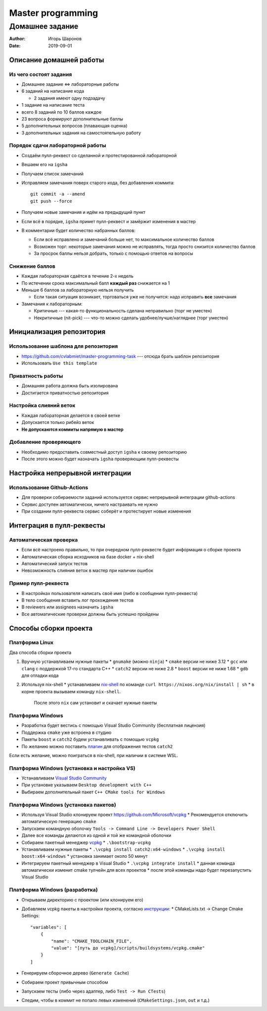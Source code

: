 ==================
Master programming
==================

----------------
Домашнее задание
----------------

:Author: Игорь Шаронов
:Date: 2019-09-01

Описание домашней работы
========================

Из чего состоят задания
-----------------------

* Домашнее задание <=> лабораторные работы
* 6 заданий на написание кода

  * 2 задания имеют одну подзадачу

* 1 задание на написание теста
* всего 8 заданий по 10 баллов каждое
* 23 вопроса формируют дополнительные баллы
* 5 дополнительных вопросов (плавающая оценка)
* 3 дополнительных задания на самостоятельную работу

Порядок сдачи лабораторной работы
---------------------------------

* Создаём пулл-реквест со сделанной и протестированной лабораторной
* Вешаем его на ``igsha``
* Получаем список замечаний
* Исправляем замечания поверх старого кода, без добавления коммита::

   git commit -a --amend
   git push --force

* Получаем новые замечания и идём на предыдущий пункт
* Если всё в порядке, ``igsha`` примет пулл-реквест и замёржит изменения в мастер
* В комментарии будет количество набранных баллов:

  * Если всё исправлено и замечаний больше нет, то максимальное количество баллов
  * Возможен торг: некоторые замечания можно не исправлять, тогда просто снизится количество баллов
  * За просрок баллы нельзя добрать, только с помощью ответов на вопросы

Снижение баллов
---------------

* Каждая лабораторная сдаётся в течение 2-х недель
* По истечении срока максимальный балл **каждый раз** снижается на 1
* Меньше 6 баллов за лабораторную нельзя получить

  * Если такая ситуация возникает, торговаться уже не получится: надо исправить **все** замечания

* Замечания к лабораторным:

  * Критичные --- какая-то функциональность сделана неправильно (торг не уместен)
  * Некритичные (nit-pick) --- что-то можно сделать удобнее/лучше/нагляднее (торг уместен)

Инициализация репозитория
=========================

Использование шаблона для репозитория
-------------------------------------

* https://github.com/cvlabmiet/master-programming-task --- отсюда брать шаблон репозитория
* Использовать ``Use this template``

.. image:: use-template.png

Приватность работы
------------------

* Домашняя работа должна быть изолирована
* Достигается приватностью репозитория

.. image:: private-repo.png

Настройка слияний веток
-----------------------

* Каждая лабораторная делается в своей ветке
* Допускается только рибейз веток
* **Не допускаются коммиты напрямую в мастер**

.. image:: merge-settings.png

Добавление проверяющего
-----------------------

* Необходимо предоставить совместный доступ ``igsha`` к своему репозиторию
* После этого можно будет назначать ``igsha`` проверяющим пулл-реквесты

.. image:: add-collaborator.png

Настройка непрерывной интеграции
================================

Использование Github-Actions
----------------------------

* Для проверки собираемости заданий используется сервис непрерывной интеграции github-actions
* Сервис доступен автоматически, ничего настраивать не нужно
* При создании пулл-реквеста сервис соберёт и протестирует новые изменения

.. image:: github-actions.png

Интеграция в пулл-реквесты
==========================

Автоматическая проверка
-----------------------

* Если всё настроено правильно, то при очередном пулл-реквесте будет информация о сборке проекта
* Автоматическая сборка исходников на базе docker + nix-shell
* Автоматический запуск тестов
* Невозможность слияния веток в мастер при наличии ошибок

.. image:: failed-task.png

Пример пулл-реквеста
--------------------

* В настройках пользователя написать своё имя (либо в сообщении пулл-реквеста)
* В тело сообщения вставить лог прохождения тестов
* В reviewers или assignees назначить ``igsha``
* Все автоматические проверки должны быть успешно пройдены

.. image:: successed-task.png

Способы сборки проекта
======================

Платформа Linux
---------------

Два способа сборки проекта

#. Вручную устанавливаем нужные пакеты
   * ``gnumake`` (можно ``ninja``)
   * ``cmake`` версии не ниже 3.12
   * ``gcc`` или ``clang`` с поддержкой 17-го стандарта C++
   * ``catch2`` версии не ниже 2.8
   * ``boost`` версии не ниже 1.68
   * ``gdb`` для отладки кода

#. Используя nix-shell
   * устанавливаем `nix-shell <https://nixos.org/nix/>`_ по команде ``curl https://nixos.org/nix/install | sh``
   * в корне проекта вызываем команду ``nix-shell``.
     После этого ``nix`` сам установит и скачает нужные пакеты

Платформа Windows
-----------------

* Разработка будет вестись с помощью Visual Studio Community (бесплатная лицензия)
* Поддержка ``cmake`` уже встроена в студию
* Пакеты ``boost`` и ``catch2`` будем устанавливать с помощью ``vcpkg``
* По желанию можно поставить `плагин <https://marketplace.visualstudio.com/items?itemName=JohnnyHendriks.ext01>`_
  для отображения тестов ``catch2``

Если есть желание, можно поиграться в nix-shell, при наличии в системе WSL.

Платформа Windows (установка и настройка VS)
--------------------------------------------

* Устанавливаем `Visual Studio Community <https://visualstudio.microsoft.com/free-developer-offers>`_
* При установке указываем ``Desktop development with C++``
* Выбираем дополнительный пакет ``C++ CMake tools for Windows``

.. image:: vs-setup.png

Платформа Windows (установка пакетов)
-------------------------------------

* Используя Visual Studio клонируем проект https://github.com/Microsoft/vcpkg
  * Рекомендуется отключить автоматическую генерацию ``cmake``
* Запускаем командную оболочку ``Tools -> Command Line -> Developers Power Shell``
* Далее все команды делаются из одной и той же командной оболочки
* Собираем пакетный менеджер `vcpkg <https://docs.microsoft.com/ru-ru/cpp/build/vcpkg?view=vs-2019>`_
  * ``.\bootstrap-vcpkg``

* Устанавливаем нужные пакеты
  * ``.\vcpkg install catch2:x64-windows``
  * ``.\vcpkg install boost:x64-windows``
  * установка занимает около 50 минут

* Интегрируем пакетный менеджер в Visual Studio
  * ``.\vcpkg integrate install``
  * данная команда автоматически изменит cmake тулчейн для всех проектов
  * после этой команды надо будет перезапустить Visual Studio

Платформа Windows (разработка)
------------------------------

* Открываем директорию с проектом (или клонируем его)
* Добавляем vcpkg пакеты в настройки проекта,
  согласно `инструкции <https://vcpkg.readthedocs.io/en/latest/examples/installing-and-using-packages/#cmake>`_:
  * CMakeLists.txt -> Change Cmake Settings::

        "variables": [
            {
                "name": "CMAKE_TOOLCHAIN_FILE",
                "value": "[путь до vcpkg]/scripts/buildsystems/vcpkg.cmake"
            }
        ]

* Генерируем сборочное дерево (``Generate Cache``)
* Собираем проект привычным способом
* Запускаем тесты (либо через адаптер, либо ``Test -> Run CTests``)
* Следим, чтобы в коммит не попало левых изменений (``CMakeSettings.json``, ``out`` и т.д.)
